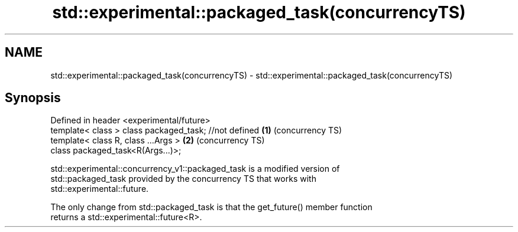 .TH std::experimental::packaged_task(concurrencyTS) 3 "2020.11.17" "http://cppreference.com" "C++ Standard Libary"
.SH NAME
std::experimental::packaged_task(concurrencyTS) \- std::experimental::packaged_task(concurrencyTS)

.SH Synopsis
   Defined in header <experimental/future>
   template< class > class packaged_task; //not defined \fB(1)\fP (concurrency TS)
   template< class R, class ...Args >                   \fB(2)\fP (concurrency TS)
   class packaged_task<R(Args...)>;

   std::experimental::concurrency_v1::packaged_task is a modified version of
   std::packaged_task provided by the concurrency TS that works with
   std::experimental::future.

   The only change from std::packaged_task is that the get_future() member function
   returns a std::experimental::future<R>.
